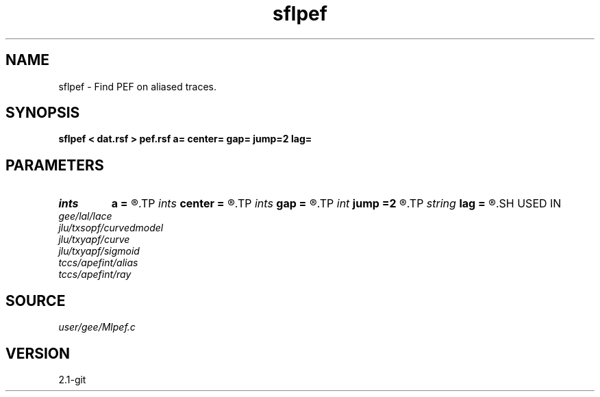 .TH sflpef 1  "APRIL 2019" Madagascar "Madagascar Manuals"
.SH NAME
sflpef \- Find PEF on aliased traces. 
.SH SYNOPSIS
.B sflpef < dat.rsf > pef.rsf a= center= gap= jump=2 lag=
.SH PARAMETERS
.PD 0
.TP
.I ints   
.B a
.B =
.R  	 [dim]
.TP
.I ints   
.B center
.B =
.R  	 [dim]
.TP
.I ints   
.B gap
.B =
.R  	 [dim]
.TP
.I int    
.B jump
.B =2
.R  
.TP
.I string 
.B lag
.B =
.R  	output file for filter lags
.SH USED IN
.TP
.I gee/lal/lace
.TP
.I jlu/txsopf/curvedmodel
.TP
.I jlu/txyapf/curve
.TP
.I jlu/txyapf/sigmoid
.TP
.I tccs/apefint/alias
.TP
.I tccs/apefint/ray
.SH SOURCE
.I user/gee/Mlpef.c
.SH VERSION
2.1-git

